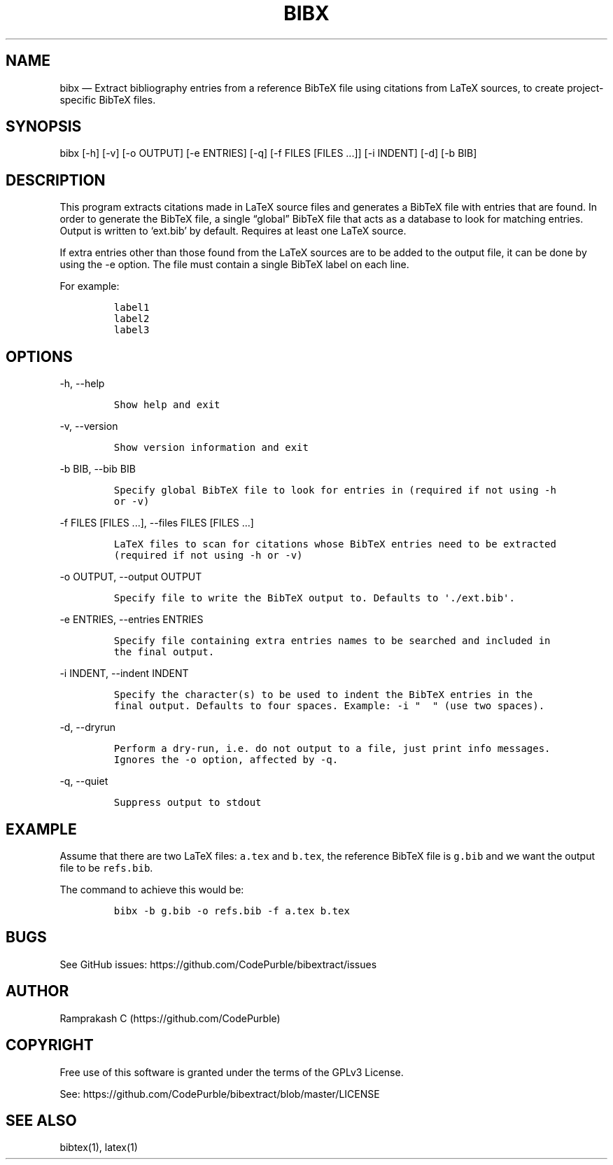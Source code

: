 .\" Automatically generated by Pandoc 2.19.2
.\"
.\" Define V font for inline verbatim, using C font in formats
.\" that render this, and otherwise B font.
.ie "\f[CB]x\f[]"x" \{\
. ftr V B
. ftr VI BI
. ftr VB B
. ftr VBI BI
.\}
.el \{\
. ftr V CR
. ftr VI CI
. ftr VB CB
. ftr VBI CBI
.\}
.TH "BIBX" "1" "" "Version 1.0" "bibx Command Documentation"
.hy
.SH NAME
.PP
bibx \[em] Extract bibliography entries from a reference BibTeX file
using citations from LaTeX sources, to create project-specific BibTeX
files.
.SH SYNOPSIS
.PP
bibx [-h] [-v] [-o OUTPUT] [-e ENTRIES] [-q] [-f FILES [FILES \&...]]
[-i INDENT] [-d] [-b BIB]
.SH DESCRIPTION
.PP
This program extracts citations made in LaTeX source files and generates
a BibTeX file with entries that are found.
In order to generate the BibTeX file, a single \[lq]global\[rq] BibTeX
file that acts as a database to look for matching entries.
Output is written to `ext.bib' by default.
Requires at least one LaTeX source.
.PP
If extra entries other than those found from the LaTeX sources are to be
added to the output file, it can be done by using the -e option.
The file must contain a single BibTeX label on each line.
.PP
For example:
.IP
.nf
\f[C]
label1
label2
label3
\f[R]
.fi
.SH OPTIONS
.PP
-h, --help
.IP
.nf
\f[C]
Show help and exit
\f[R]
.fi
.PP
-v, --version
.IP
.nf
\f[C]
Show version information and exit
\f[R]
.fi
.PP
-b BIB, --bib BIB
.IP
.nf
\f[C]
Specify global BibTeX file to look for entries in (required if not using -h
or -v)
\f[R]
.fi
.PP
-f FILES [FILES \&...], --files FILES [FILES \&...]
.IP
.nf
\f[C]
LaTeX files to scan for citations whose BibTeX entries need to be extracted
(required if not using -h or -v)
\f[R]
.fi
.PP
-o OUTPUT, --output OUTPUT
.IP
.nf
\f[C]
Specify file to write the BibTeX output to. Defaults to \[aq]./ext.bib\[aq].
\f[R]
.fi
.PP
-e ENTRIES, --entries ENTRIES
.IP
.nf
\f[C]
Specify file containing extra entries names to be searched and included in
the final output.
\f[R]
.fi
.PP
-i INDENT, --indent INDENT
.IP
.nf
\f[C]
Specify the character(s) to be used to indent the BibTeX entries in the
final output. Defaults to four spaces. Example: -i \[dq]  \[dq] (use two spaces).
\f[R]
.fi
.PP
-d, --dryrun
.IP
.nf
\f[C]
Perform a dry-run, i.e. do not output to a file, just print info messages.
Ignores the -o option, affected by -q.
\f[R]
.fi
.PP
-q, --quiet
.IP
.nf
\f[C]
Suppress output to stdout
\f[R]
.fi
.SH EXAMPLE
.PP
Assume that there are two LaTeX files: \f[V]a.tex\f[R] and
\f[V]b.tex\f[R], the reference BibTeX file is \f[V]g.bib\f[R] and we
want the output file to be \f[V]refs.bib\f[R].
.PP
The command to achieve this would be:
.IP
.nf
\f[C]
bibx -b g.bib -o refs.bib -f a.tex b.tex
\f[R]
.fi
.SH BUGS
.PP
See GitHub issues: https://github.com/CodePurble/bibextract/issues
.SH AUTHOR
.PP
Ramprakash C (https://github.com/CodePurble)
.SH COPYRIGHT
.PP
Free use of this software is granted under the terms of the GPLv3
License.
.PP
See: https://github.com/CodePurble/bibextract/blob/master/LICENSE
.SH SEE ALSO
.PP
bibtex(1), latex(1)
